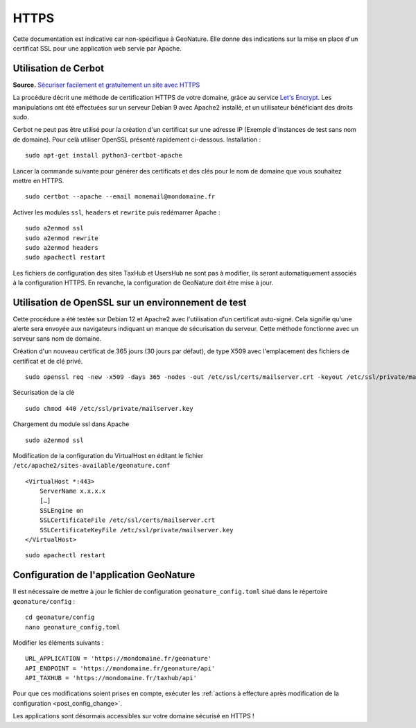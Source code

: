 HTTPS
*****

Cette documentation est indicative car non-spécifique à GeoNature. Elle donne des indications sur la mise en place d'un certificat SSL pour une application web servie par Apache.

Utilisation de Cerbot
---------------------

**Source.** `Sécuriser facilement et gratuitement un site avec HTTPS  <https://korben.info/securiser-facilement-gratuitement-site-https.html>`_

La procédure décrit une méthode de certification HTTPS de votre domaine, grâce au service `Let's Encrypt <https://letsencrypt.org/>`_. Les manipulations ont été effectuées sur un serveur Debian 9 avec Apache2 installé, et un utilisateur bénéficiant des droits sudo.

Cerbot ne peut pas être utilisé pour la création d'un certificat sur une adresse IP (Exemple d'instances de test sans nom de domaine). Pour celà utiliser OpenSSL présenté rapidement ci-dessous.
Installation :

::
 
    sudo apt-get install python3-certbot-apache

Lancer la commande suivante pour générer des certificats et des clés pour le nom de domaine que vous souhaitez mettre en HTTPS.

::
  
    sudo certbot --apache --email monemail@mondomaine.fr
    
Activer les modules ``ssl``, ``headers`` et ``rewrite`` puis redémarrer Apache :

::

    sudo a2enmod ssl
    sudo a2enmod rewrite
    sudo a2enmod headers
    sudo apachectl restart

Les fichiers de configuration des sites TaxHub et UsersHub ne sont pas à modifier, ils seront automatiquement associés à la configuration HTTPS. En revanche, la configuration de GeoNature doit être mise à jour.

Utilisation de OpenSSL sur un environnement de test
---------------------------------------------------
Cette procédure a été testée sur Debian 12 et Apache2 avec l'utilisation d'un certificat auto-signé. Cela signifie qu'une alerte sera envoyée aux navigateurs indiquant un manque de sécurisation du serveur.
Cette méthode fonctionne avec un serveur sans nom de domaine.

Création d'un nouveau certificat de 365 jours (30 jours par défaut), de type X509 avec l'emplacement des fichiers de certificat et de clé privé.

::

    sudo openssl req -new -x509 -days 365 -nodes -out /etc/ssl/certs/mailserver.crt -keyout /etc/ssl/private/mailserver.key

Sécurisation de la clé

::

    sudo chmod 440 /etc/ssl/private/mailserver.key

Chargement du module ssl dans Apache

::

    sudo a2enmod ssl

Modification de la configuration du VirtualHost en éditant le fichier ``/etc/apache2/sites-available/geonature.conf``

::

    <VirtualHost *:443>
        ServerName x.x.x.x
        […]
        SSLEngine on
        SSLCertificateFile /etc/ssl/certs/mailserver.crt
        SSLCertificateKeyFile /etc/ssl/private/mailserver.key
    </VirtualHost>

::

    sudo apachectl restart

Configuration de l'application GeoNature
----------------------------------------

Il est nécessaire de mettre à jour le fichier de configuration ``geonature_config.toml`` situé dans le répertoire ``geonature/config`` :

:: 
	
  cd geonature/config
  nano geonature_config.toml


Modifier les éléments suivants : 

:: 
	
  URL_APPLICATION = 'https://mondomaine.fr/geonature'
  API_ENDPOINT = 'https://mondomaine.fr/geonature/api'
  API_TAXHUB = 'https://mondomaine.fr/taxhub/api'

Pour que ces modifications soient prises en compte, exécuter les :ref:`actions à effecture après modification de la configuration <post_config_change>`.

Les applications sont désormais accessibles sur votre domaine sécurisé en HTTPS !
